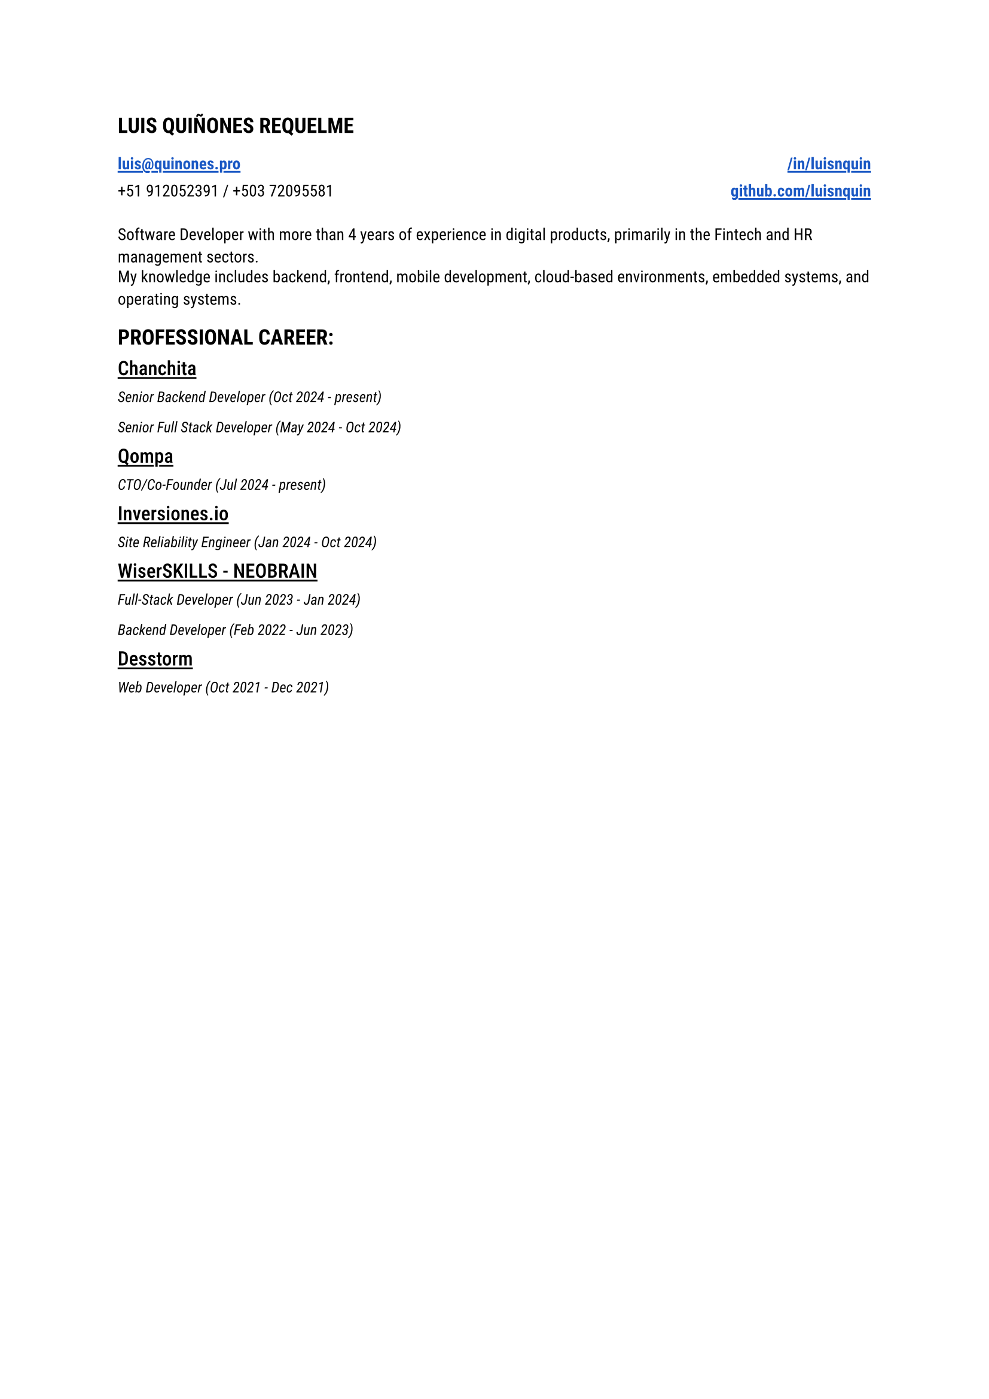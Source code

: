 
#let blue = rgb("#1a58c4")

#let HeaderLink(label, url) = {
 link(url)[#underline(offset: 0.15em, stroke: 1.05pt, text(
    weight: "semibold",
    fill: blue,
    label
  ))] 
}

#let CompanyExperience(company, roles) = {
  let Experiences() = {
    stack(
      dir: ttb,
      spacing: 0.2em,
      for role in roles {
        grid(
          text(style: "italic", size: 0.9em, role.title + " (" + role.range + ")")
        )
      }
    )
  }

  stack(
    spacing: 1em,
    underline(offset: 0.18em, stroke: 1.1pt, text(weight: "medium", size: 1.20em, company)),
    Experiences(),
  )
}

#let document() = {
  stack(
    dir: ttb,
    spacing: 1.5em,
    text(size: 1.3em, weight: "semibold", "LUIS QUIÑONES REQUELME"),
    grid(
      columns: (1fr, 1fr),
      rows: (1.15em),
      gutter: 0.5em,
      HeaderLink("luis@quinones.pro", "mailto:luis@quinones.pro"),
      align(alignment.right, HeaderLink("/in/luisnquin","https://linkedin.com/in/luisnquin/")),
      "+51 912052391 / +503 72095581",
      align(alignment.right, HeaderLink("github.com/luisnquin","https://github.com/luisnquin"))
    ),
    grid(
      gutter: 0.5em,
      text("Software Developer with more than 4 years of experience in digital products, primarily in the Fintech and HR management sectors.") ,
      text("My knowledge includes backend, frontend, mobile development, cloud-based environments, embedded systems, and operating systems.")
    ),
    stack(
      dir: ttb,
      spacing: 1em,
      text(size: 1.3em, weight: "semibold", "PROFESSIONAL CAREER:"),
      CompanyExperience("Chanchita", (
        (
          title: "Senior Backend Developer",
          range: "Oct 2024 - present"
        ),
        (
          title: "Senior Full Stack Developer",
          range: "May 2024 - Oct 2024"
        )
      )),
      CompanyExperience("Qompa", (
        (
          title: "CTO/Co-Founder",
          range: "Jul 2024 - present"
        ),
      )),  
      CompanyExperience("Inversiones.io", (
        (
          title: "Site Reliability Engineer",
          range: "Jan 2024 - Oct 2024"
        ),
      )),
      CompanyExperience("WiserSKILLS - NEOBRAIN", (
        (
          title: "Full-Stack Developer",
          range: "Jun 2023 - Jan 2024"
        ),
        (
          title: "Backend Developer",
          range: "Feb 2022 - Jun 2023"
        )
      )),
      CompanyExperience("Desstorm", (
        (
          title: "Web Developer",
          range: "Oct 2021 - Dec 2021"
        ),
      ))
    )
  )
}

#text(font: "Roboto", size: 0.9em)[#document()]
